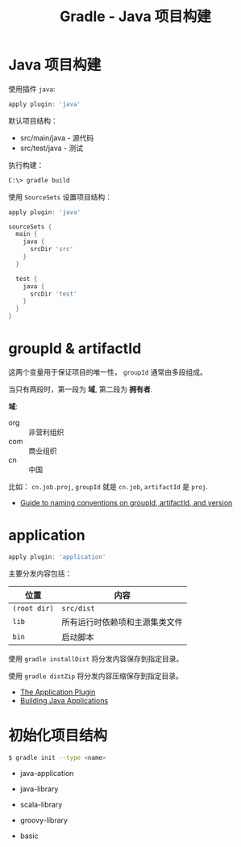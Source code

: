 #+TITLE:      Gradle - Java 项目构建

* 目录                                                    :TOC_4_gh:noexport:
- [[#java-项目构建][Java 项目构建]]
- [[#groupid--artifactid][groupId & artifactId]]
- [[#application][application]]
- [[#初始化项目结构][初始化项目结构]]

* Java 项目构建
  使用插件 ~java~:
  #+BEGIN_SRC groovy
    apply plugin: 'java'
  #+END_SRC

  默认项目结构：
  + src/main/java - 源代码
  + src/test/java - 测试

  执行构建：
  #+BEGIN_SRC bash
    C:\> gradle build
  #+END_SRC

  使用 ~SourceSets~ 设置项目结构：
  #+BEGIN_SRC groovy
    apply plugin: 'java'

    sourceSets {
      main {
        java {
          srcDir 'src'
        }
      }

      test {
        java {
          srcDir 'test'
        }
      }
    }
  #+END_SRC

* groupId & artifactId
  这两个变量用于保证项目的唯一性， ~groupId~ 通常由多段组成。

  当只有两段时，第一段为 *域*, 第二段为 *拥有者*.

  *域*:
  + org :: 非营利组织
  + com :: 商业组织
  + cn :: 中国

  比如： ~cn.job.proj~, ~groupId~ 就是 ~cn.job~, ~artifactId~ 是 ~proj~.

  + [[https://maven.apache.org/guides/mini/guide-naming-conventions.html][Guide to naming conventions on groupId, artifactId, and version]]

* application
  #+BEGIN_SRC groovy
    apply plugin: 'application'
  #+END_SRC

  主要分发内容包括：
  |------------+--------------------------------|
  | 位置       | 内容                           |
  |------------+--------------------------------|
  | ~(root dir)~ | ~src/dist~                       |
  | ~lib~        | 所有运行时依赖项和主源集类文件 |
  | ~bin~        | 启动脚本                       |
  |------------+--------------------------------|

  使用 ~gradle installDist~ 将分发内容保存到指定目录。

  使用 ~gradle distZip~ 将分发内容压缩保存到指定目录。

  + [[https://docs.gradle.org/current/userguide/application_plugin.html][The Application Plugin]]
  + [[https://guides.gradle.org/building-java-applications/][Building Java Applications]]

* 初始化项目结构
  #+BEGIN_SRC bash
    $ gradle init --type <name>
  #+END_SRC

  + java-application

  + java-library
  
  + scala-library

  + groovy-library
  
  + basic
